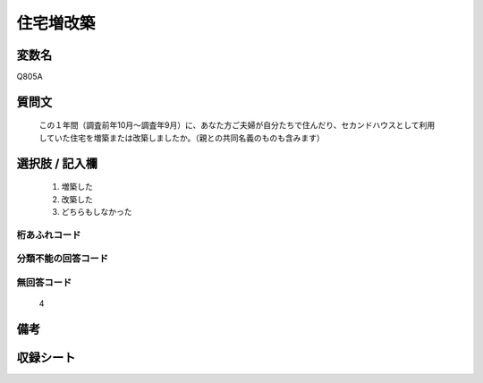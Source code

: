 .. title:: Q805A
.. rst-cllass:: item
====================================================================================================
住宅増改築
====================================================================================================

.. rst-class:: varname
変数名
==================

Q805A

.. rst-class:: question
質問文
==================


   この１年間（調査前年10月～調査年9月）に、あなた方ご夫婦が自分たちで住んだり、セカンドハウスとして利用していた住宅を増築または改築しましたか。（親との共同名義のものも含みます）



.. rst-class:: answer
選択肢 / 記入欄
======================

  
     1. 増築した
  
     2. 改築した
  
     3. どちらもしなかった
  



.. rst-class:: overflow
桁あふれコード
-------------------------------
  


.. rst-class:: not_available
分類不能の回答コード
-------------------------------------
  


.. rst-class:: not_available
無回答コード
-------------------------------------
  4


.. rst-class:: bikou
備考
==================



.. rst-class:: include_sheet
収録シート
=======================================
.. hlist::
   :columns: 3
   
   
   * p3_2
   
   * p4_2
   
   


.. index:: Q805A